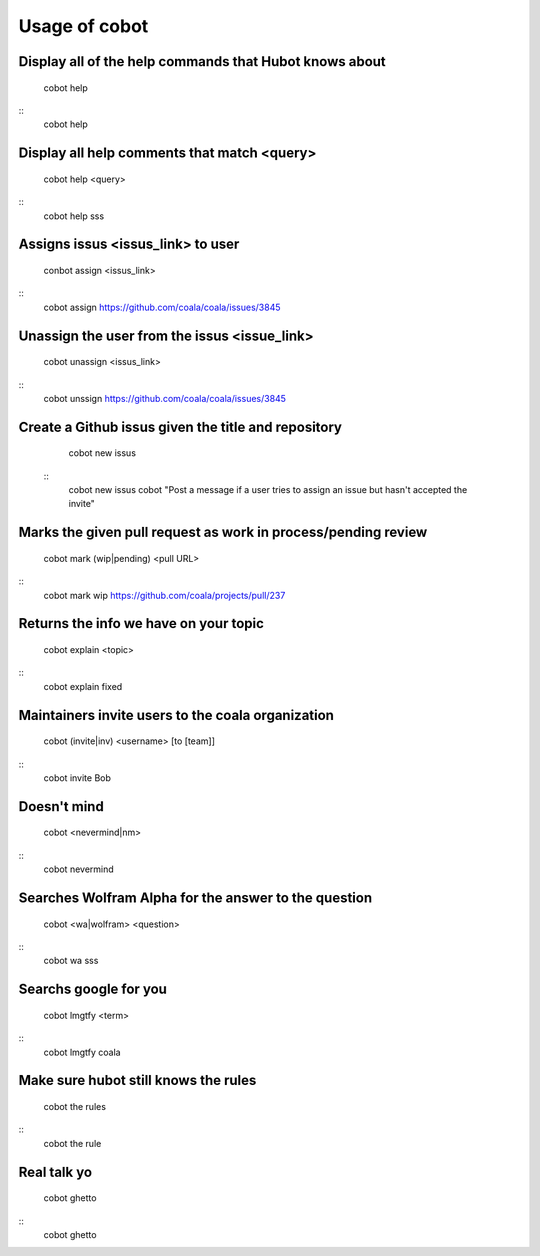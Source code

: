 Usage of cobot
==============
.. note::

Display all of the help commands that Hubot knows about
---------------------------------------------------------

    cobot help
::
    cobot help

Display all help comments that match <query>
----------------------------------------------

    cobot help <query>
::
    cobot help sss

Assigns issus <issus_link> to user
------------------------------------

    conbot assign <issus_link>
::
    cobot assign https://github.com/coala/coala/issues/3845

Unassign the user from the issus <issue_link>
------------------------------------------------

    cobot unassign <issus_link>
::
    cobot unssign https://github.com/coala/coala/issues/3845

Create a Github issus given the title and repository
-------------------------------------------------------

    cobot new issus
 ::
    cobot new issus cobot "Post a message if a user tries to assign an issue but hasn't accepted the invite"

Marks the given pull request as work in process/pending review
-----------------------------------------------------------------

    cobot mark (wip|pending) <pull URL>
::
    cobot mark wip https://github.com/coala/projects/pull/237

Returns the info we have on your topic
----------------------------------------

    cobot explain <topic>
::
    cobot explain fixed

Maintainers invite users to the coala organization
----------------------------------------------------

    cobot (invite|inv) <username> [to [team]]
::
    cobot invite Bob

Doesn't mind
--------------

    cobot <nevermind|nm> 
::
    cobot nevermind

Searches Wolfram Alpha for the answer to the question
-------------------------------------------------------

    cobot <wa|wolfram> <question>
::
    cobot wa sss

Searchs google for you
------------------------

    cobot lmgtfy <term>
::
    cobot lmgtfy coala

Make sure hubot still knows the rules
----------------------------------------

    cobot the rules
::
    cobot the rule

Real talk yo
--------------

    cobot ghetto
::
    cobot ghetto

